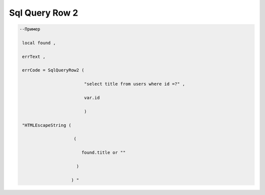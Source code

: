 Sql Query Row  2 
================================================


.. code-block:: lua 

    --Пример 

     local found ,

     errText ,

     errCode = SqlQueryRow2 ( 
 
                             "select title from users where id =?" , 

                             var.id 

                             )

     "HTMLEscapeString (
                 
                         (
        
                            found.title or "" 
 
                          )

                        ) "
 

    